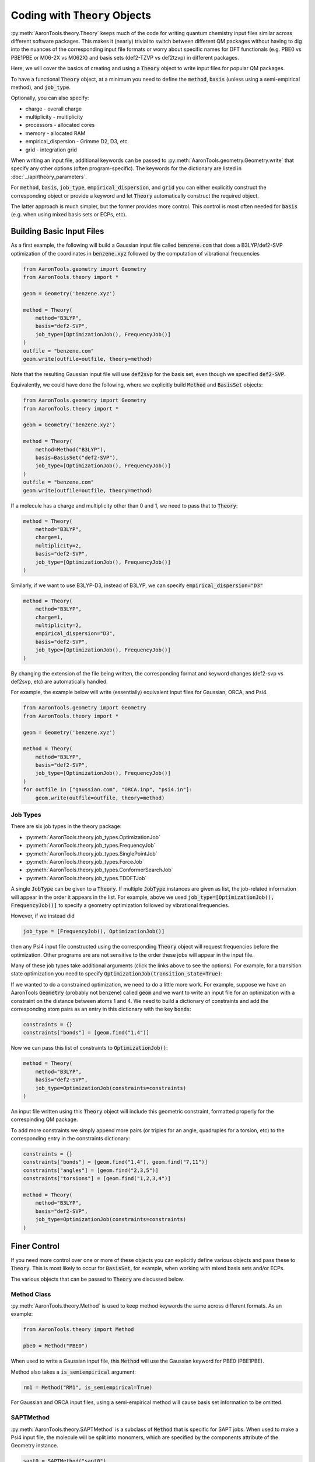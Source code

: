 Coding with :code:`Theory` Objects
==================================

:py:meth:`AaronTools.theory.Theory` keeps much of the code for
writing quantum chemistry input files similar across different software packages.
This makes it (nearly) trivial to switch between different QM packages without 
having to dig into the nuances of the corresponding input file formats or worry 
about specific names for DFT functionals (e.g. PBE0 vs PBE1PBE or M06-2X vs M062X) and
basis sets (def2-TZVP vs def2tzvp) in different packages.

Here, we will cover the basics of creating and using a :code:`Theory` object to write
input files for popular QM packages.

To have a functional :code:`Theory` object, at a minimum you  need to define the :code:`method`, :code:`basis`
(unless using a semi-empirical method), and :code:`job_type`.

Optionally, you can also specify:

* charge - overall charge
* multiplicity - multiplicity
* processors - allocated cores
* memory - allocated RAM
* empirical_dispersion - Grimme D2, D3, etc.
* grid - integration grid

When writing an input file, additional keywords can be passed to
:py:meth:`AaronTools.geometry.Geometry.write` that specify any other options (often program-specific).
The keywords for the dictionary are listed in :doc:`../api/theory_parameters`.

For :code:`method`, :code:`basis`, :code:`job_type`, :code:`empirical_dispersion`, and :code:`grid`
you can either explicitly construct the corresponding object or provide a keyword and let :code:`Theory`
automatically construct the required object.

The latter approach is much simpler, but the former provides more control.
This control is most often needed for :code:`basis` (e.g. when using mixed basis sets or ECPs, etc).


Building Basic Input Files
--------------------------

As a first example, the following will build a Gaussian input file called :code:`benzene.com` that
does a B3LYP/def2-SVP optimization of the coordinates in :code:`benzene.xyz`
followed by the computation of vibrational frequencies

.. code-block:: python

    from AaronTools.geometry import Geometry
    from AaronTools.theory import *
    
    geom = Geometry('benzene.xyz')
    
    method = Theory(
        method="B3LYP", 
        basis="def2-SVP", 
        job_type=[OptimizationJob(), FrequencyJob()]
    )
    outfile = "benzene.com"
    geom.write(outfile=outfile, theory=method)

Note that the resulting Gaussian input file will use :code:`def2svp` for the basis set, even though we specified :code:`def2-SVP`.

Equivalently, we could have done the following, where we explicitly build :code:`Method` and :code:`BasisSet` objects:

.. code-block:: python

    from AaronTools.geometry import Geometry
    from AaronTools.theory import *
    
    geom = Geometry('benzene.xyz')
    
    method = Theory(
        method=Method("B3LYP"),
        basis=BasisSet("def2-SVP"), 
        job_type=[OptimizationJob(), FrequencyJob()]
    )
    outfile = "benzene.com"
    geom.write(outfile=outfile, theory=method)

If a molecule has a charge and multiplicity other than 0 and 1, we need to pass that to :code:`Theory`:

.. code-block:: python

    method = Theory(
        method="B3LYP", 
        charge=1,
        multiplicity=2,
        basis="def2-SVP", 
        job_type=[OptimizationJob(), FrequencyJob()]
    )

Similarly, if we want to use B3LYP-D3, instead of B3LYP, we can specify :code:`empirical_dispersion="D3"`

.. code-block:: python

    method = Theory(
        method="B3LYP", 
        charge=1,
        multiplicity=2,
        empirical_dispersion="D3",
        basis="def2-SVP", 
        job_type=[OptimizationJob(), FrequencyJob()]
    )

By changing the extension of the file being written, the corresponding format
and keyword changes (def2-svp vs def2svp, etc) are automatically handled.

For example, the example below will write (essentially) equivalent
input files for Gaussian, ORCA, and Psi4.

.. code-block:: python

    from AaronTools.geometry import Geometry
    from AaronTools.theory import *
    
    geom = Geometry('benzene.xyz')
    
    method = Theory(
        method="B3LYP", 
        basis="def2-SVP", 
        job_type=[OptimizationJob(), FrequencyJob()]
    )
    for outfile in ["gaussian.com", "ORCA.inp", "psi4.in"]:
        geom.write(outfile=outfile, theory=method)


Job Types
^^^^^^^^^

There are six job types in the theory package:

* :py:meth:`AaronTools.theory.job_types.OptimizationJob`
* :py:meth:`AaronTools.theory.job_types.FrequencyJob`
* :py:meth:`AaronTools.theory.job_types.SinglePointJob`
* :py:meth:`AaronTools.theory.job_types.ForceJob`
* :py:meth:`AaronTools.theory.job_types.ConformerSearchJob`
* :py:meth:`AaronTools.theory.job_types.TDDFTJob`

A single :code:`JobType` can be given to a :code:`Theory`.
If multiple :code:`JobType` instances are given as list,
the job-related information will appear in the order it appears
in the list.
For example, above we used :code:`job_type=[OptimizationJob(), FrequencyJob()]`
to specify a geometry optimization followed by vibrational frequencies.

However, if we instead did

.. code-block:: python

    job_type = [FrequencyJob(), OptimizationJob()]

then any Psi4 input file constructed using the corresponding :code:`Theory` object will
request frequencies before the optimization.
Other programs are are not sensitive to the order these jobs will appear in the input file. 

Many of these job types take additional arguments (click the links above to see the options).
For example, for a transition state optimization you need to specify :code:`OptimizationJob(transition_state=True)`:

If we wanted to do a constrained optimization, we need to do a little more work.
For example, suppose we have an AaronTools :code:`Geometry` (probably not benzene) called :code:`geom` and we want to write an input file
for an optimization with a constraint on the distance between atoms 1 and 4.
We need to build a dictionary of constraints and add the corresponding atom pairs as
an entry in this dictionary with the key :code:`bonds`:

.. code-block:: python

    constraints = {}
    constraints["bonds"] = [geom.find("1,4")]

Now we can pass this list of constraints to :code:`OptimizationJob()`:

.. code-block:: python

    method = Theory(
        method="B3LYP", 
        basis="def2-SVP", 
        job_type=OptimizationJob(constraints=constraints)
    )

An input file written using this :code:`Theory` object will include this geometric constraint, formatted properly for the correspinding QM package.

To add more constraints we simply append more pairs (or triples for an angle, quadruples for a torsion, etc) to the corresponding
entry in the constraints dictionary:

.. code-block:: python

    constraints = {}
    constraints["bonds"] = [geom.find("1,4"), geom.find("7,11")]
    constraints["angles"] = [geom.find("2,3,5")]
    constraints["torsions"] = [geom.find("1,2,3,4")]

    method = Theory(
        method="B3LYP", 
        basis="def2-SVP", 
        job_type=OptimizationJob(constraints=constraints)
    )

Finer Control
-------------

If you need more control over one or more of these objects you can explicitly define various objects and pass these to :code:`Theory`.
This is most likely to occur for :code:`BasisSet`, for example, when working with mixed basis sets and/or ECPs.

The various objects that can be passed to :code:`Theory` are discussed below.

Method Class
^^^^^^^^^^^^

:py:meth:`AaronTools.theory.Method` is used to keep method keywords
the same across different formats.
As an example:

.. code-block:: python

    from AaronTools.theory import Method
    
    pbe0 = Method("PBE0")

When used to write a Gaussian input file, this :code:`Method` will use the
Gaussian keyword for PBE0 (PBE1PBE).

Method also takes a :code:`is_semiempirical` argument:

.. code-block:: python

    rm1 = Method("RM1", is_semiempirical=True)

For Gaussian and ORCA input files, using a semi-empirical method
will cause basis set information to be omitted.

SAPTMethod
^^^^^^^^^^

:py:meth:`AaronTools.theory.SAPTMethod` is a subclass of :code:`Method` 
that is specific for SAPT jobs. When used to make a Psi4 input file,
the molecule will be split into monomers, which are specified by the
components attribute of the Geometry instance.

.. code-block:: python

    sapt0 = SAPTMethod("sapt0")

See :ref:`python_SAPT_calculations` for an example.

Basis Sets
^^^^^^^^^^

The :py:meth:`AaronTools.theory.BasisSet` object is a collection of
:py:meth:`AaronTools.theory.Basis` and (optionally) :py:meth:`AaronTools.theory.ECP` objects.

The second argument given to each :code:`Basis` determines which elements that basis applies to.
By default, a :code:`Basis` applies to all elements while an :code:`ECP` applies to any transition metal.

For example, suppose we had some Pt(CO)n complex. 
To build a :code:`BasisSet` object for a calculation in which we use LANL2DZ basis set
and ECP on Pt and 6-31G(d) on everything else, we could do

.. code-block:: python

    from AaronTools.theory import Basis, ECP, BasisSet
    basis = BasisSet(
        [
            Basis("6-31G(d)", ["C", "O"]),
            Basis("LANL2DZ", "Pt")
        ],
        [ECP("LANL2DZ")]
    )

Alternatively, we can use :py:meth:`AaronTools.finders.Finders` to automatically build lists of elements (currently does not work!):

.. code-block:: python

    from AaronTools.theory import Basis, ECP, BasisSet
    from AaronTools.finders import AnyTransitionMetal, AnyNonTransitionMetal
    
    basis = BasisSet(
        [
            Basis("6-31G(d)", AnyNonTransitionMetal()), 
            Basis("LANL2DZ", AnyTransitionMetal()),
        ], 
        [ECP("LANL2DZ")]
    )

Finally, the :code:`aux_type` keyword is used for ORCA and Psi4 input files to specify
auxiliary basis sets.


.. code-block:: python

    from AaronTools.theory import Basis, ECP, BasisSet
    from AaronTools.finders import AnyTransitionMetal, AnyNonTransitionMetal
    basis = BasisSet(
        [
            Basis("cc-pVTZ", AnyNonTransitionMetal()),
            Basis("cc-pVTZ", AnyNonTransitionMetal(), aux_type='C'),
            Basis("cc-pVTZ-PP", AnyTransitionMetal()),
            Basis("cc-pVTZ-PP", AnyTransitionMetal(), aux_type='C')
        ],
        [ECP("SK-MCDHF-RSC")]
    )


Empirical Dispersion
--------------------

:py:meth:`AaronTools.theory.emp_dispersion.EmpiricalDispersion` keeps specifying dispersion
corrections consistent across different input file formats.

.. code-block:: python

    from AaronTools.theory import EmpiricalDispersion
    
    disp = EmpiricalDispersion("Grimme D2")
    
    # The following are equivalent:
    disp = EmpiricalDispersion("Grimme D2")
    disp = EmpiricalDispersion("GD2")
    disp = EmpiricalDispersion("D2")
    disp = EmpiricalDispersion("-D2")

Some dispersion methods are not available in all QM software programs.
Check the :code:`get_gaussian`, :code:`get_orca`, etc. methods of the
:code:`EmpiricalDispersion` class (or the respective manuals) for
acceptable dispersion methods.

Integration Grid
----------------

As with other objects in the :code:`AaronTools.theory` package, the
:py:meth:`AaronTools.theory.IntegrationGrid` object is a way to
specify grids in a similar manner across different file formats.

It's important to note that different programs use different types of grids.
This, combined with varied grid pruning algorithms, mean that getting exactly 
equivalent grids in two QM programs is nearly impossible.
If you use a keyword from one program to make an input file for a different program,
:code:`IntegrationGrid` will at least try to specify an equivalent grid.

.. code-block:: python

    from AaronTools.theory import IntegrationGrid
    
    grid = IntegrationGrid("SuperFineGrid")

Gaussian, ORCA, and Psi4 all have different ways of specifying integration grids.
Gaussian and ORCA have grid keywords.
When using an ORCA grid keyword to write a Gaussian input file,
:code:`IntegrationGrid` will try to approximate the ORCA grid's density.
Psi4 specifies grid density by supplying a number of radial and angular points.
Gaussian allows a similar specification.
These can be specified as a string of the format :code:`"(radial, angular)"`.
As an example,

.. code-block::

    grid = IntegrationGrid("(99, 590)")

This grid can be used with Gaussian and Psi4, and should give similar results
(down to grid pruning and other algorithmic differences).
If you're going to write an ORCA input file with this grid,
the number of radial points is set indirectly with the :code:`IntAcc` option.
:code:`IntAcc` will be set for the number of radial points in the 2nd row
of the periodic table.


Example
--------

Below is an example of writing roughly equivalent input files for Gaussian, ORCA, and Psi4.
Unlike the basic examples above, this explicitly defines :code:`BasisSet`, :code:`EmpiricalDispersion`, etc.
objects before building the :code:`Theory` object.
This example also uses :code:`GAUSSIAN_ROUTE` to add additional keywords to the Gaussian input file route section.

.. code-block:: python

    from AaronTools.geometry import Geometry
    from AaronTools.theory import *
    
    geom = Geometry('tnt.xyz')
    
    fun = Method("B3LYP")
    basis_set = BasisSet([Basis("def2-SVP")])
    int_grid = IntegrationGrid("(99, 590)")
    disp = EmpiricalDispersion("D2")
    
    jobs = [OptimizationJob(), FrequencyJob()]
    
    b3lyp_def2svp = Theory(
        method=fun, 
        basis=basis_set, 
        grid=int_grid, 
        empirical_dispersion=disp, 
        job_type=jobs, 
    )
    
    geom.write(
        outfile="tnt_freq.com", 
        theory=b3lyp_def2svp, 
        GAUSSIAN_ROUTE={'freq':['HPModes', 'NoRaman']}
    )
    
    geom.write(
        outfile="tnt_freq.inp", 
        theory=b3lyp_def2svp
    )
    
    geom.write(
        outfile="tnt_freq.in", 
        theory=b3lyp_def2svp
    )

